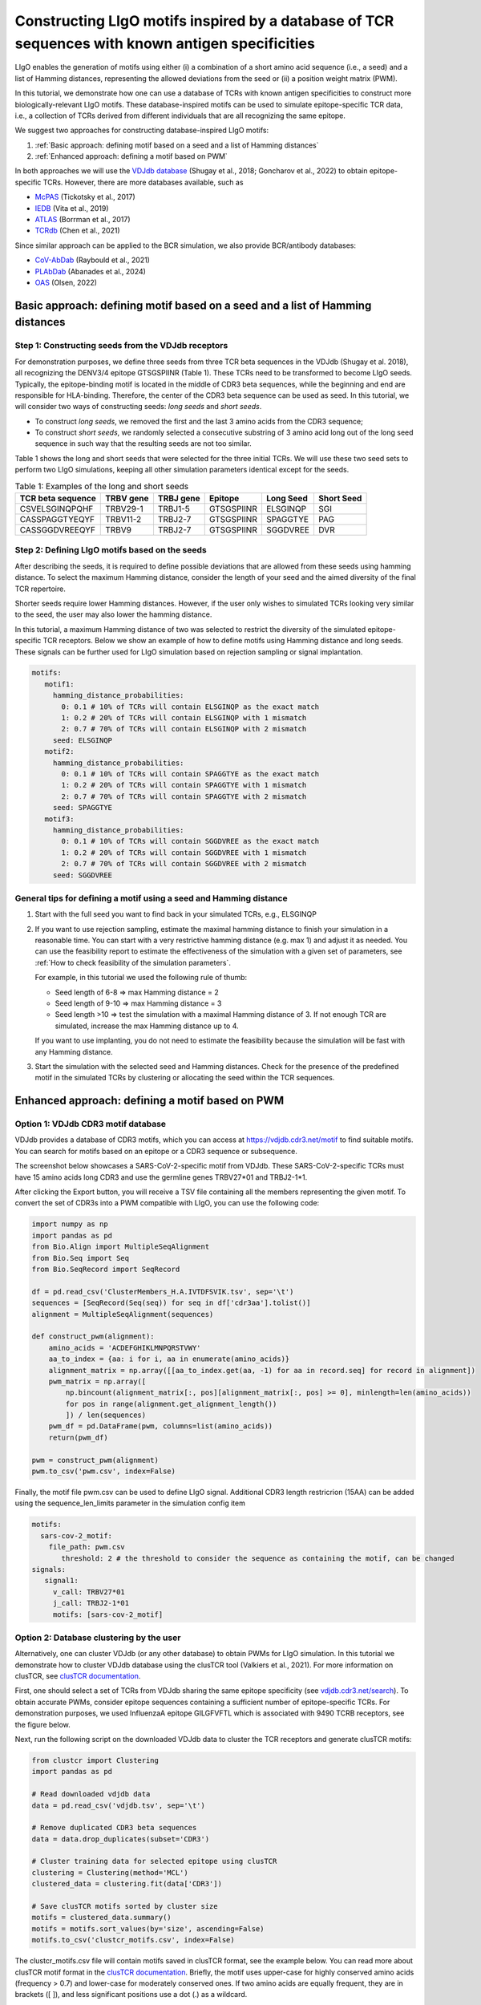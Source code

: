 Constructing LIgO motifs inspired by a database of TCR sequences with known antigen specificities
===================================================

LIgO enables the generation of motifs using either (i) a combination of a short amino acid sequence (i.e., a seed) and a list of Hamming distances, representing the allowed deviations from the seed or (ii) a position weight matrix (PWM). 

In this tutorial, we demonstrate how one can use a database of TCRs with known antigen specificities to construct more biologically-relevant LIgO motifs. These database-inspired motifs can be used to simulate epitope-specific TCR data, i.e., a collection of TCRs derived from different individuals that are all recognizing the same epitope. 

We suggest two approaches for constructing database-inspired LIgO motifs:

#. :ref:`Basic approach: defining motif based on a seed and a list of Hamming distances`

#. :ref:`Enhanced approach: defining a motif based on PWM`

In both approaches we will use the  `VDJdb database <https://vdjdb.cdr3.net/>`_  (Shugay et al., 2018; Goncharov et al., 2022) to obtain epitope-specific TCRs. However, there are more databases available, such as 

- `McPAS <https://friedmanlab.weizmann.ac.il/McPAS-TCR/>`_ (Tickotsky et al., 2017) 

- `IEDB <https://www.iedb.org/>`_  (Vita et al., 2019) 

- `ATLAS <https://atlas.wenglab.org/web/>`_  (Borrman et al., 2017) 

- `TCRdb <http://bioinfo.life.hust.edu.cn/TCRdb/#/>`_  (Chen et al., 2021) 

Since similar approach can be applied to the BCR simulation, we also provide BCR/antibody databases:

- `CoV-AbDab <https://opig.stats.ox.ac.uk/webapps/covabdab/>`_ (Raybould et al., 2021)

- `PLAbDab <https://opig.stats.ox.ac.uk/webapps/plabdab/>`_ (Abanades et al., 2024)

- `OAS <https://opig.stats.ox.ac.uk/webapps/oas>`_ (Olsen, 2022)


Basic approach: defining motif based on a seed and a list of Hamming distances
---------------------------------------

Step 1: Constructing seeds from the VDJdb receptors
*************

For demonstration purposes, we define three seeds from three TCR beta sequences in the VDJdb (Shugay et al. 2018), all recognizing the DENV3/4 epitope GTSGSPIINR (Table 1). These TCRs need to be transformed to become LIgO seeds. Typically, the epitope-binding motif is located in the middle of CDR3 beta sequences, while the beginning and end are responsible for HLA-binding. Therefore, the center of the CDR3 beta sequence can be used as seed. In this tutorial, we will consider two ways of constructing seeds: *long seeds* and *short seeds*.

- To construct *long seeds*, we removed the first and the last 3 amino acids from the CDR3 sequence;

- To construct *short seeds*, we randomly selected a consecutive substring of 3 amino acid long out of the long seed sequence in such way that the resulting seeds are not too similar.

Table 1 shows the long and short seeds that were selected for the three initial TCRs. We will use these two seed sets to perform two LIgO simulations, keeping all other simulation parameters identical except for the seeds.


.. list-table:: Table 1: Examples of the long and short seeds
  :header-rows: 1

  * - TCR beta sequence
    - TRBV gene
    - TRBJ gene
    - Epitope
    - Long Seed
    - Short Seed
  * - CSVELSGINQPQHF
    - TRBV29-1
    - TRBJ1-5
    - GTSGSPIINR
    - ELSGINQP
    - SGI
  * - CASSPAGGTYEQYF
    - TRBV11-2
    - TRBJ2-7
    - GTSGSPIINR
    - SPAGGTYE
    - PAG
  * - CASSGGDVREEQYF
    - TRBV9
    - TRBJ2-7
    - GTSGSPIINR
    - SGGDVREE
    - DVR


Step 2: Defining LIgO motifs based on the seeds
*************

After describing the seeds, it is required to define possible deviations that are allowed from these seeds using hamming distance. To select the maximum Hamming distance, consider the length of your seed and the aimed diversity of the final TCR repertoire. 

.. note::
Shorter seeds require lower Hamming distances. However, if the user only wishes to simulated TCRs looking very similar to the seed, the user may also lower the hamming distance. 

In this tutorial, a maximum Hamming distance of two was selected to restrict the diversity of the simulated epitope-specific TCR receptors. Below we show an example of how to define motifs using Hamming distance and long seeds. These signals can be further used for LIgO simulation based on rejection sampling or signal implantation.

.. code-block:: yaml

 motifs:
    motif1:
      hamming_distance_probabilities:
        0: 0.1 # 10% of TCRs will contain ELSGINQP as the exact match 
        1: 0.2 # 20% of TCRs will contain ELSGINQP with 1 mismatch 
        2: 0.7 # 70% of TCRs will contain ELSGINQP with 2 mismatch 
      seed: ELSGINQP
    motif2:
      hamming_distance_probabilities:
        0: 0.1 # 10% of TCRs will contain SPAGGTYE as the exact match 
        1: 0.2 # 20% of TCRs will contain SPAGGTYE with 1 mismatch 
        2: 0.7 # 70% of TCRs will contain SPAGGTYE with 2 mismatch
      seed: SPAGGTYE
    motif3:
      hamming_distance_probabilities:
        0: 0.1 # 10% of TCRs will contain SGGDVREE as the exact match
        1: 0.2 # 20% of TCRs will contain SGGDVREE with 1 mismatch 
        2: 0.7 # 70% of TCRs will contain SGGDVREE with 2 mismatch
      seed: SGGDVREE

General tips for defining a motif using a seed and Hamming distance
*************

#. Start with the full seed you want to find back in your simulated TCRs, e.g., ELSGINQP

#.  If you want to use rejection sampling, estimate the maximal hamming distance to finish your simulation in a reasonable time. You can start with a very restrictive hamming distance (e.g. max 1) and adjust it as needed. You can use the feasibility report to estimate the effectiveness of the simulation with a given set of parameters, see :ref:`How to check feasibility of the simulation parameters`.   

    For example, in this tutorial we used the following rule of thumb:

    - Seed length of 6-8 => max Hamming distance = 2

    - Seed length of 9-10 => max Hamming distance = 3

    - Seed length >10 => test the simulation with a maximal Hamming distance of 3. If not enough TCR are simulated, increase the max Hamming distance up to 4.

    If you want to use implanting, you do not need to estimate the feasibility because the simulation will be fast with any Hamming distance.

#. Start the simulation with the selected seed and Hamming distances. Check for the presence of the predefined motif in the simulated TCRs by clustering or allocating the seed within the TCR sequences.


Enhanced approach: defining a motif based on PWM 
---------------------------------------

Option 1: VDJdb CDR3 motif database
*************

VDJdb provides a database of CDR3 motifs, which you can access at https://vdjdb.cdr3.net/motif to find suitable motifs. You can search for motifs based on an epitope or a CDR3 sequence or subsequence.

The screenshot below showcases a SARS-CoV-2-specific motif from VDJdb. These SARS-CoV-2-specific TCRs must have 15 amino acids long CDR3 and use the germline genes TRBV27*01 and TRBJ2-1*1.

.. image:: ../_static/figures/VDJdb_CDR3_database.png
  :width: 1500

After clicking the Export button, you will receive a TSV file containing all the members representing the given motif. To convert the set of CDR3s into a PWM compatible with LIgO, you can use the following code:

.. code-block:: python

  import numpy as np
  import pandas as pd
  from Bio.Align import MultipleSeqAlignment
  from Bio.Seq import Seq
  from Bio.SeqRecord import SeqRecord
  
  df = pd.read_csv('ClusterMembers_H.A.IVTDFSVIK.tsv', sep='\t')
  sequences = [SeqRecord(Seq(seq)) for seq in df['cdr3aa'].tolist()]
  alignment = MultipleSeqAlignment(sequences)
  
  def construct_pwm(alignment):
      amino_acids = 'ACDEFGHIKLMNPQRSTVWY'
      aa_to_index = {aa: i for i, aa in enumerate(amino_acids)}
      alignment_matrix = np.array([[aa_to_index.get(aa, -1) for aa in record.seq] for record in alignment])
      pwm_matrix = np.array([
          np.bincount(alignment_matrix[:, pos][alignment_matrix[:, pos] >= 0], minlength=len(amino_acids))
          for pos in range(alignment.get_alignment_length())
          ]) / len(sequences)
      pwm_df = pd.DataFrame(pwm, columns=list(amino_acids))
      return(pwm_df)
  
  pwm = construct_pwm(alignment)
  pwm.to_csv('pwm.csv', index=False)


Finally, the motif file pwm.csv can be used to define LIgO signal. Additional CDR3 length restricrion (15AA) can be added using the sequence_len_limits parameter in the simulation config item

.. code-block:: yaml

 motifs:
   sars-cov-2_motif:
     file_path: pwm.csv
        threshold: 2 # the threshold to consider the sequence as containing the motif, can be changed
 signals:
    signal1:
      v_call: TRBV27*01
      j_call: TRBJ2-1*01
      motifs: [sars-cov-2_motif]

Option 2: Database clustering by the user
*************

Alternatively, one can cluster VDJdb (or any other database) to obtain PWMs for LIgO simulation. In this tutorial we demonstrate how to cluster VDJdb database using the clusTCR tool (Valkiers et al., 2021). For more information on clusTCR, see `clusTCR documentation <https://svalkiers.github.io/clusTCR/>`_. 

First, one should select a set of TCRs from VDJdb sharing the same epitope specificity (see `vdjdb.cdr3.net/search <https://vdjdb.cdr3.net/search>`_). To obtain accurate PWMs, consider epitope sequences containing a sufficient number of epitope-specific TCRs. For demonstration purposes, we used InfluenzaA epitope GILGFVFTL which is associated with 9490 TCRB receptors, see the figure below.  

.. image:: ../_static/figures/VDJdb_download.png 
  :width: 1500

Next, run the following script on the downloaded VDJdb data to cluster the TCR receptors and generate clusTCR motifs: 

.. code-block:: python

  from clustcr import Clustering
  import pandas as pd
  
  # Read downloaded vdjdb data
  data = pd.read_csv('vdjdb.tsv', sep='\t')
  
  # Remove duplicated CDR3 beta sequences
  data = data.drop_duplicates(subset='CDR3')
  
  # Cluster training data for selected epitope using clusTCR
  clustering = Clustering(method='MCL')
  clustered_data = clustering.fit(data['CDR3'])
  
  # Save clusTCR motifs sorted by cluster size
  motifs = clustered_data.summary()
  motifs = motifs.sort_values(by='size', ascending=False)
  motifs.to_csv('clustcr_motifs.csv', index=False)
  

The clustcr_motifs.csv file will contain motifs saved in clusTCR format, see the example below. You can read more about clusTCR motif format in the `clusTCR documentation <https://svalkiers.github.io/clusTCR/docs/clustering/how-to-use.html#summary>`_. Briefly, the motif uses upper-case for highly conserved amino acids (frequency > 0.7) and lower-case for moderately conserved ones. If two amino acids are equally frequent, they are in brackets ([ ]), and less significant positions use a dot (.) as a wildcard.

One can use clusTCR motifs to define LIgO PWM motifs. Alternatively, PWM can be constructed based on the TCRs belonging to the same cluster, using the :code:`construct_pwm` function defined earlier in the tutorial. To obtain the TCRs belonging to each cluster use :code:`clustered_data.clusters_df`.   

.. list-table:: Table 2: ClusTCR motifs of top-3 largest clusters constructed using GILGFVFTL-specific TCRs
  :header-rows: 1

  * - size
    - motif
  * - 361
    - CASS.Rs..EQyF
  * - 199
    - ASS..s.DTQYF
  * - 124
    - CASS..SnQPQHF


